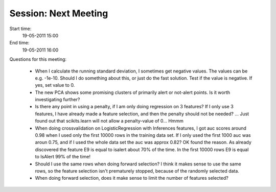 =====================
Session: Next Meeting
=====================

Start time:
    19-05-2011 15:00

End time:
    19-05-2011 16:00

Questions for this meeting:

    * When I calculate the running standard deviation, I sometimes get negative values. The values can be e.g. -1e-10. Should I do something about this, or just do the fast solution. Test if the value is negative. If yes, set value to 0.

    * The new PCA shows some promising clusters of primarily alert or not-alert points. Is it worth investigating further?

    * Is there any point in using a penalty, if I am only doing regression on 3 features? If I only use 3 features, I have already made a feature selection, and then the penalty should not be needed? ... Just found out that scikits.learn will not allow a penalty-value of 0... Hmmm

    * When doing crossvalidation on LogisticRegression with Inferences features, I got auc scores around 0.98 when I used only the first 10000 rows in the training data set. If I only used the first 1000 auc was aroun 0.75, and if I used the whole data set the auc was approx 0.82? OK found the reason. As already discovered the feature E9 is equal to isalert about 70% of the time. In the first 10000 rows E9 is equal to IsAlert 99% of the time!

    * Should I use the same rows when doing forward selection? I think it makes sense to use the same rows, so the feature selection isn't prematurely stopped, because of the randomly selected data.

    * When doing forward selection, does it make sense to limit the number of features selected?
